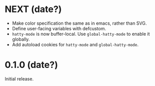 * NEXT (date?)
- Make color specification the same as in emacs, rather than SVG.
- Define user-facing variables with defcustom.
- ~hatty-mode~ is now buffer-local.  Use ~global-hatty-mode~ to enable
  it globally.
- Add autoload cookies for ~hatty-mode~ and ~global-hatty-mode~.

* 0.1.0 (date?)
Initial release.
